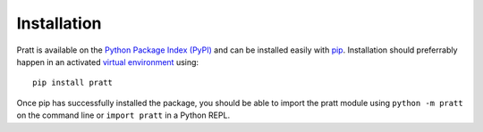 Installation
============

Pratt is available on the `Python Package Index (PyPI)`_ and can be installed
easily with pip_. Installation should preferrably happen in an activated
`virtual environment`_ using::

        pip install pratt

Once pip has successfully installed the package, you should be able to import
the pratt module using ``python -m pratt`` on the command line or
``import pratt`` in a Python REPL.

.. _pip: https://pip.pypa.io/
.. _Python Package Index (PyPI): http://pypi.python.org/pypi/pratt/
.. _virtual environment: https://virtualenv.pypa.io/
